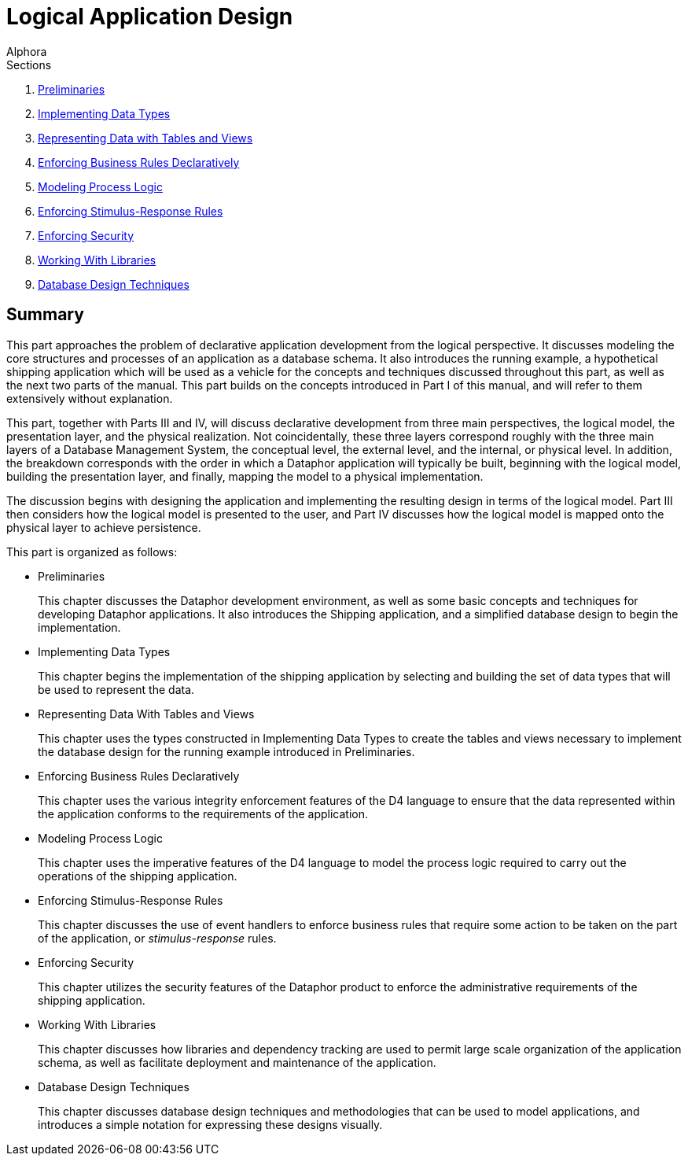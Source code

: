 = Logical Application Design
:author: Alphora
:doctype: book
:data-uri:
:lang: en
:encoding: iso-8859-1

.Sections
. link:Preliminaries.adoc[Preliminaries]
. link:ImplementingDataTypes.adoc[Implementing Data Types]
. link:RepresentingData.adoc[Representing Data with Tables and Views]
. link:EnforcingBusinessRules.adoc[Enforcing Business Rules Declaratively]
. link:ModelingProcessLogic.adoc[Modeling Process Logic]
. link:EnforcingStimulus-ResponseRules.adoc[Enforcing Stimulus-Response Rules]
. link:EnforcingSecurity.adoc[Enforcing Security]
. link:WorkingWithLibraries.adoc[Working With Libraries]
. link:DatabaseDesignTechniques.adoc[Database Design Techniques]

== Summary

This part approaches the problem of declarative application development
from the logical perspective. It discusses modeling the core structures
and processes of an application as a database schema. It also introduces
the running example, a hypothetical shipping application which will be
used as a vehicle for the concepts and techniques discussed throughout
this part, as well as the next two parts of the manual. This part builds
on the concepts introduced in Part I of this manual, and will refer to
them extensively without explanation.

This part, together with Parts III and IV, will discuss declarative
development from three main perspectives, the logical model, the
presentation layer, and the physical realization. Not coincidentally,
these three layers correspond roughly with the three main layers of a
Database Management System, the conceptual level, the external level,
and the internal, or physical level. In addition, the breakdown
corresponds with the order in which a Dataphor application will
typically be built, beginning with the logical model, building the
presentation layer, and finally, mapping the model to a physical
implementation.

The discussion begins with designing the application and implementing
the resulting design in terms of the logical model. Part III then
considers how the logical model is presented to the user, and Part IV
discusses how the logical model is mapped onto the physical layer to
achieve persistence.

This part is organized as follows:

* Preliminaries
+
This chapter discusses the Dataphor development environment, as well as
some basic concepts and techniques for developing Dataphor applications.
It also introduces the Shipping application, and a simplified database
design to begin the implementation.
* Implementing Data Types
+
This chapter begins the implementation of the shipping application by
selecting and building the set of data types that will be used to
represent the data.
* Representing Data With Tables and Views
+
This chapter uses the types constructed in Implementing Data Types to
create the tables and views necessary to implement the database design
for the running example introduced in Preliminaries.
* Enforcing Business Rules Declaratively
+
This chapter uses the various integrity enforcement features of the D4
language to ensure that the data represented within the application
conforms to the requirements of the application.
* Modeling Process Logic
+
This chapter uses the imperative features of the D4 language to model
the process logic required to carry out the operations of the shipping
application.
* Enforcing Stimulus-Response Rules
+
This chapter discusses the use of event handlers to enforce business
rules that require some action to be taken on the part of the
application, or _stimulus-response_ rules.
* Enforcing Security
+
This chapter utilizes the security features of the Dataphor product to
enforce the administrative requirements of the shipping application.
* Working With Libraries
+
This chapter discusses how libraries and dependency tracking are used to
permit large scale organization of the application schema, as well as
facilitate deployment and maintenance of the application.
* Database Design Techniques
+
This chapter discusses database design techniques and methodologies that
can be used to model applications, and introduces a simple notation for
expressing these designs visually.

